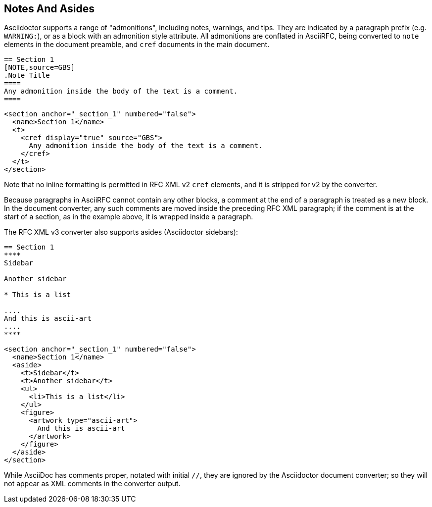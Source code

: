 
== Notes And Asides

Asciidoctor supports a range of "admonitions", including notes, warnings, and
tips. They are indicated by a paragraph prefix (e.g. `WARNING:`), or as a block
with an admonition style attribute. All admonitions are conflated in AsciiRFC,
being converted to `note` elements in the document preamble, and `cref` documents in the main document.

[source,asciidoc]
----
== Section 1
[NOTE,source=GBS]
.Note Title
====
Any admonition inside the body of the text is a comment.
====
----

[source,xml]
----
<section anchor="_section_1" numbered="false">
  <name>Section 1</name>
  <t>
    <cref display="true" source="GBS">
      Any admonition inside the body of the text is a comment.
    </cref>
  </t>
</section>
----

Note that no inline formatting is permitted in RFC XML v2 `cref` elements, and
it is stripped for v2 by the converter.

Because paragraphs in AsciiRFC cannot contain any other blocks, a comment at
the end of a paragraph is treated as a new block. In the document converter,
any such comments are moved inside the preceding RFC XML paragraph; if the
comment is at the start of a section, as in the example above, it is wrapped
inside a paragraph.

The RFC XML v3 converter also supports asides (Asciidoctor sidebars):

[source,asciidoc]
----
== Section 1
****
Sidebar

Another sidebar

* This is a list

....
And this is ascii-art
....
****
----

[source,xml]
----
<section anchor="_section_1" numbered="false">
  <name>Section 1</name>
  <aside>
    <t>Sidebar</t>
    <t>Another sidebar</t>
    <ul>
      <li>This is a list</li>
    </ul>
    <figure>
      <artwork type="ascii-art">
        And this is ascii-art
      </artwork>
    </figure>
  </aside>
</section>
----

While AsciiDoc has comments proper, notated with initial `//`, they are ignored
by the Asciidoctor document converter; so they will not appear as XML comments
in the converter output.


